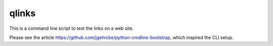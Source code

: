qlinks
======

This is a command line script to test the links on a web site.

Please see the article https://github.com/jgehrcke/python-cmdline-bootstrap, which inspired the CLI setup.
